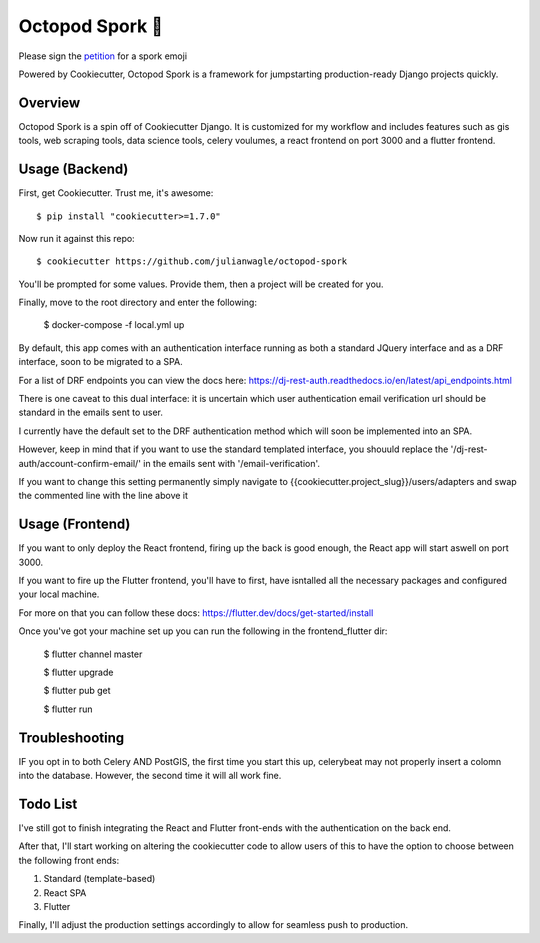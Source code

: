 Octopod Spork 🐙
===================

Please sign the petition_ for a spork emoji 

.. _petition: https://www.change.org/p/apple-we-as-a-union-ad-people-need-a-spork-emoji-now


.. image:: https://img.shields.io/github/workflow/status/pydanny/cookiecutter-django/CI/master
    :target: https://github.com/pydanny/cookiecutter-django/actions?query=workflow%3ACI
    :alt: Build Status

.. image:: https://readthedocs.org/projects/cookiecutter-django/badge/?version=latest
    :target: https://cookiecutter-django.readthedocs.io/en/latest/?badge=latest
    :alt: Documentation Status

.. image:: https://img.shields.io/badge/cookiecutter-Join%20on%20Slack-green?style=flat&logo=slack
    :target: https://join.slack.com/t/cookie-cutter/shared_invite/enQtNzI0Mzg5NjE5Nzk5LTRlYWI2YTZhYmQ4YmU1Y2Q2NmE1ZjkwOGM0NDQyNTIwY2M4ZTgyNDVkNjMxMDdhZGI5ZGE5YmJjM2M3ODJlY2U

.. image:: https://www.codetriage.com/pydanny/cookiecutter-django/badges/users.svg
    :target: https://www.codetriage.com/pydanny/cookiecutter-django
    :alt: Code Helpers Badge

.. image:: https://img.shields.io/badge/code%20style-black-000000.svg
    :target: https://github.com/ambv/black
    :alt: Code style: black

Powered by Cookiecutter, Octopod Spork is a framework for jumpstarting production-ready Django projects quickly.


Overview
---------
Octopod Spork is a spin off of Cookiecutter Django. It is customized for my workflow and includes features such as gis tools, web scraping tools, data science tools, celery voulumes, a react frontend on port 3000 and a flutter frontend.


Usage (Backend)
---------------

First, get Cookiecutter. Trust me, it's awesome::

    $ pip install "cookiecutter>=1.7.0"

Now run it against this repo::

    $ cookiecutter https://github.com/julianwagle/octopod-spork

You'll be prompted for some values. Provide them, then a project will be created for you.

Finally, move to the root directory and enter the following:

    $ docker-compose -f local.yml up
    
By default, this app comes with an authentication interface running as both a standard JQuery interface and as a DRF interface, soon to be migrated to a SPA.

For a list of DRF endpoints you can view the docs here: https://dj-rest-auth.readthedocs.io/en/latest/api_endpoints.html
    
There is one caveat to this dual interface: it is uncertain which user authentication email verification url should be standard in the emails sent to user. 

I currently have the default set to the DRF authentication method which will soon be implemented into an SPA. 

However, keep in mind that if you want to use the standard templated interface, you shouuld replace the '/dj-rest-auth/account-confirm-email/' in the emails sent with '/email-verification'.

If you want to change this setting permanently simply navigate to {{cookiecutter.project_slug}}/users/adapters and swap the commented line with the line above it


Usage (Frontend)
----------------

If you want to only deploy the React frontend, firing up the back is good enough, the React app will start aswell on port 3000.

If you want to fire up the Flutter frontend, you'll have to first, have isntalled all the necessary packages and configured your local machine. 

For more on that you can follow these docs: https://flutter.dev/docs/get-started/install

Once you've got your machine set up you can run the following in the frontend_flutter dir:

        $ flutter channel master

        $ flutter upgrade

        $ flutter pub get
        
        $ flutter run


Troubleshooting
---------------

IF you opt in to both Celery AND PostGIS, the first time you start this up, celerybeat may not properly insert a colomn into the database. However, the second time it will all work fine.


Todo List
---------

I've still got to finish integrating the React and Flutter front-ends with the authentication on the back end. 

After that, I'll start working on altering the cookiecutter code to allow users of this to have the option to choose between the following front ends:

1. Standard (template-based)
2. React SPA
3. Flutter

Finally, I'll adjust the production settings accordingly to allow for seamless push to production.

